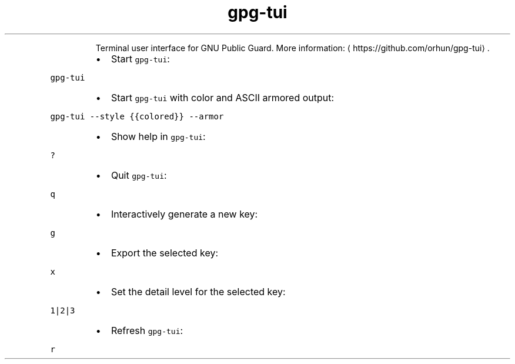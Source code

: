 .TH gpg\-tui
.PP
.RS
Terminal user interface for GNU Public Guard.
More information: \[la]https://github.com/orhun/gpg-tui\[ra]\&.
.RE
.RS
.IP \(bu 2
Start \fB\fCgpg\-tui\fR:
.RE
.PP
\fB\fCgpg\-tui\fR
.RS
.IP \(bu 2
Start \fB\fCgpg\-tui\fR with color and ASCII armored output:
.RE
.PP
\fB\fCgpg\-tui \-\-style {{colored}} \-\-armor\fR
.RS
.IP \(bu 2
Show help in \fB\fCgpg\-tui\fR:
.RE
.PP
\fB\fC?\fR
.RS
.IP \(bu 2
Quit \fB\fCgpg\-tui\fR:
.RE
.PP
\fB\fCq\fR
.RS
.IP \(bu 2
Interactively generate a new key:
.RE
.PP
\fB\fCg\fR
.RS
.IP \(bu 2
Export the selected key:
.RE
.PP
\fB\fCx\fR
.RS
.IP \(bu 2
Set the detail level for the selected key:
.RE
.PP
\fB\fC1|2|3\fR
.RS
.IP \(bu 2
Refresh \fB\fCgpg\-tui\fR:
.RE
.PP
\fB\fCr\fR
